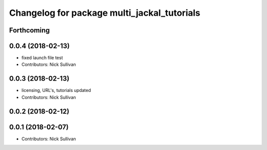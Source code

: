 ^^^^^^^^^^^^^^^^^^^^^^^^^^^^^^^^^^^^^^^^^^^^
Changelog for package multi_jackal_tutorials
^^^^^^^^^^^^^^^^^^^^^^^^^^^^^^^^^^^^^^^^^^^^

Forthcoming
-----------

0.0.4 (2018-02-13)
------------------
* fixed launch file test
* Contributors: Nick Sullivan

0.0.3 (2018-02-13)
------------------
* licensing, URL's, tutorials updated
* Contributors: Nick Sullivan

0.0.2 (2018-02-12)
------------------

0.0.1 (2018-02-07)
------------------
* Contributors: Nick Sullivan
